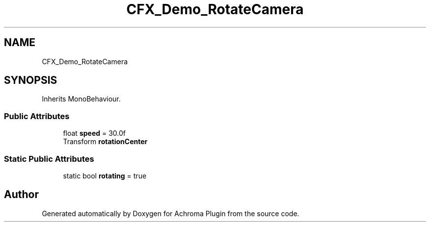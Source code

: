 .TH "CFX_Demo_RotateCamera" 3 "Achroma Plugin" \" -*- nroff -*-
.ad l
.nh
.SH NAME
CFX_Demo_RotateCamera
.SH SYNOPSIS
.br
.PP
.PP
Inherits MonoBehaviour\&.
.SS "Public Attributes"

.in +1c
.ti -1c
.RI "float \fBspeed\fP = 30\&.0f"
.br
.ti -1c
.RI "Transform \fBrotationCenter\fP"
.br
.in -1c
.SS "Static Public Attributes"

.in +1c
.ti -1c
.RI "static bool \fBrotating\fP = true"
.br
.in -1c

.SH "Author"
.PP 
Generated automatically by Doxygen for Achroma Plugin from the source code\&.
